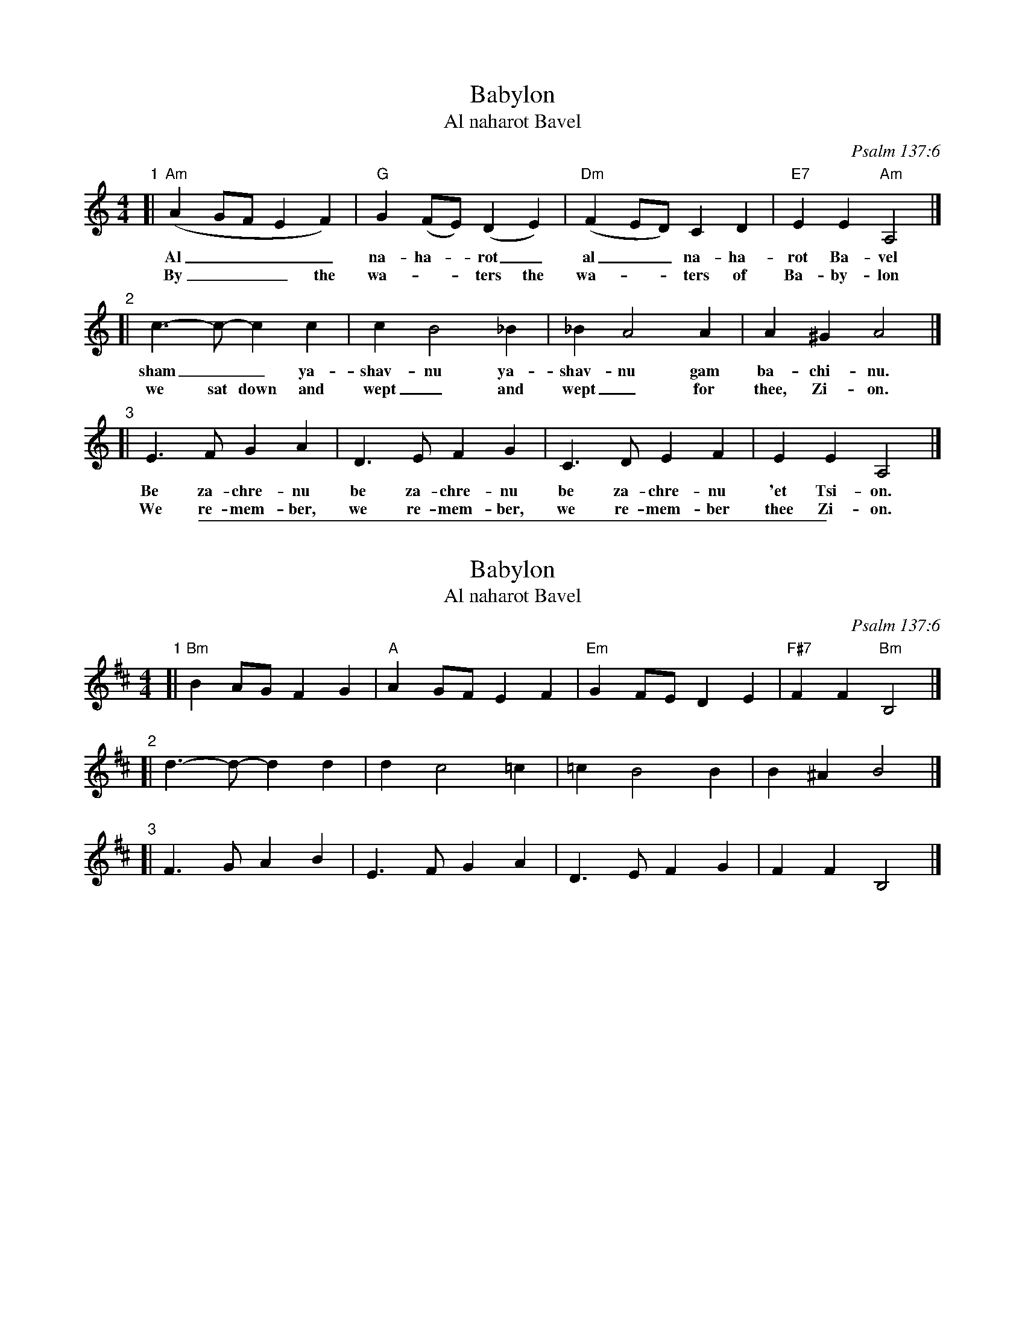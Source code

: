 
X: 1
T: Babylon
T: Al naharot Bavel
O: Psalm 137:6
M: 4/4
L: 1/8
K: Am
"1"[| "Am"(A2 GF E2 F2) | "G"G2 (FE) (D2 E2) | "Dm"(F2 ED) C2 D2 | "E7"E2 E2 "Am"A,4 |]
w: Al____ na-ha-*rot_ al__ na-ha-rot Ba-vel
w: By___ the wa-__ters the wa-__ters of Ba-by-lon
"2"[| c3-c- c2 c2 | c2 B4 _B2 | _B2 A4 A2 | A2 ^G2 A4 |]
w: sham__ ya-shav-nu ya-shav-nu gam ba-chi-nu.
w: we sat down and wept_ and wept_ for thee, Zi-on.
"3"[| E3 F G2 A2 | D3 E F2 G2 | C3 D E2 F2 | E2 E2 A,4 |]
w: Be za-chre-nu be za-chre-nu be za-chre-nu 'et Tsi-on.
w: We re-mem-ber, we re-mem-ber, we re-mem-ber thee Zi-on.


%%sep 1 1 500

X: 2
T: Babylon
T: Al naharot Bavel
O: Psalm 137:6
M: 4/4
L: 1/8
K: Bm
"1"[| "Bm"B2 AG F2 G2 | "A"A2 GF E2 F2 | "Em"G2 FE D2 E2 | "F#7"F2 F2 "Bm"B,4 |]
"2"[| d3-d- d2 d2 | d2 c4 =c2 | =c2 B4 B2 | B2 ^A2 B4 |]
"3"[| F3 G A2 B2 | E3 F G2 A2 | D3 E F2 G2 | F2 F2 B,4 |]
